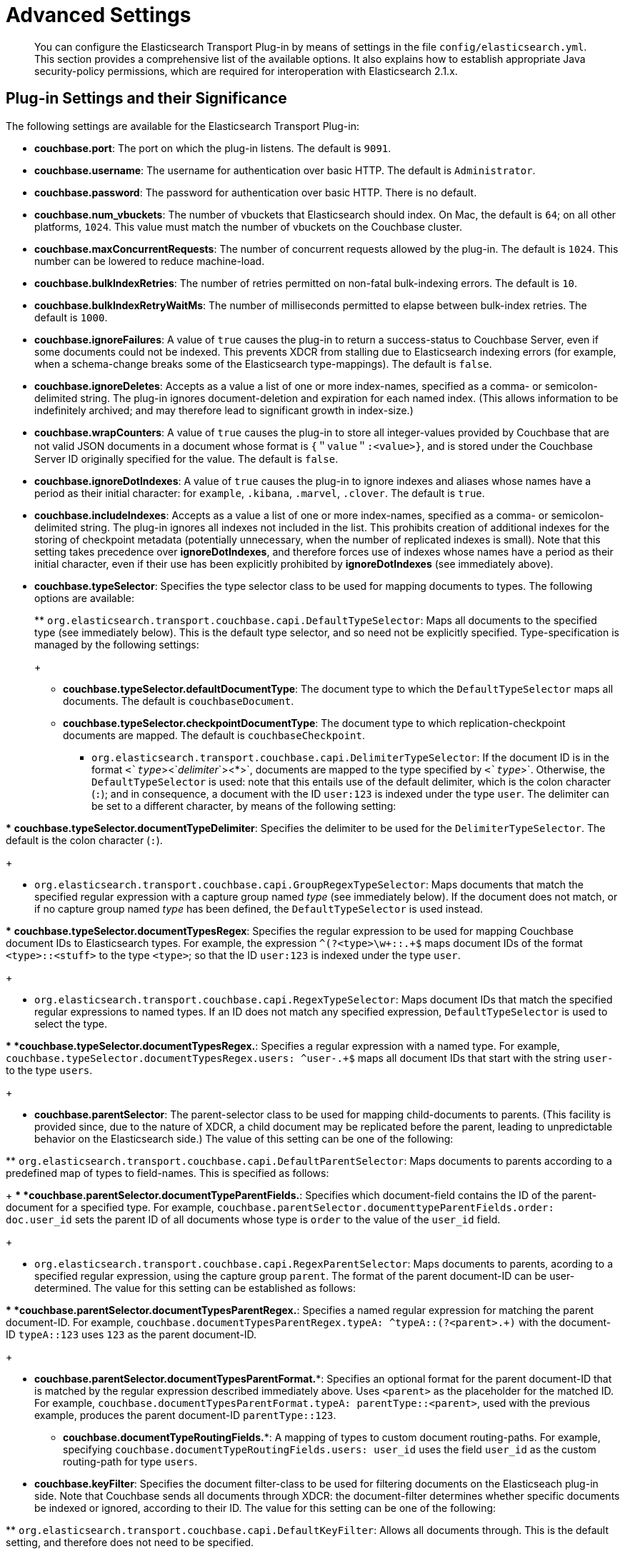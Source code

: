 [#topic1645]
= Advanced Settings

[abstract]
You can configure the Elasticsearch Transport Plug-in by means of settings in the file `config/elasticsearch.yml`.
This section provides a comprehensive list of the available options.
It also explains how to establish appropriate Java security-policy permissions, which are required for interoperation with Elasticsearch 2.1.x.

== Plug-in Settings and their Significance

The following settings are available for the Elasticsearch Transport Plug-in:

* *couchbase.port*: The port on which the plug-in listens.
The default is `9091`.
+
{blank}

* *couchbase.username*: The username for authentication over basic HTTP.
The default is `Administrator`.
+
{blank}

* *couchbase.password*: The password for authentication over basic HTTP.
There is no default.
+
{blank}

* *couchbase.num_vbuckets*: The number of vbuckets that Elasticsearch should index.
On Mac, the default is `64`; on all other platforms, `1024`.
This value must match the number of vbuckets on the Couchbase cluster.
+
{blank}

* *couchbase.maxConcurrentRequests*: The number of concurrent requests allowed by the plug-in.
The default is `1024`.
This number can be lowered to reduce machine-load.
+
{blank}

* *couchbase.bulkIndexRetries*: The number of retries permitted on non-fatal bulk-indexing errors.
The default is `10`.
+
{blank}

* *couchbase.bulkIndexRetryWaitMs*: The number of milliseconds permitted to elapse between bulk-index retries.
The default is `1000`.
+
{blank}

* *couchbase.ignoreFailures*: A value of `true` causes the plug-in to return a success-status to Couchbase Server, even if some documents could not be indexed.
This prevents XDCR from stalling due to Elasticsearch indexing errors (for example, when a schema-change breaks some of the Elasticsearch type-mappings).
The default is `false`.
+
{blank}

* *couchbase.ignoreDeletes*: Accepts as a value a list of one or more index-names, specified as a comma- or semicolon-delimited string.
The plug-in ignores document-deletion and expiration for each named index.
(This allows information to be indefinitely archived; and may therefore lead to significant growth in index-size.)
+
{blank}

* *couchbase.wrapCounters*: A value of `true` causes the plug-in to store all integer-values provided by Couchbase that are not valid JSON documents in a document whose format is `{＂value＂:<value>}`, and is stored under the Couchbase Server ID originally specified for the value.
The default is `false`.
+
{blank}

* *couchbase.ignoreDotIndexes*: A value of `true` causes the plug-in to ignore indexes and aliases whose names have a period as their initial character: for `example`, `.kibana`, `.marvel`, `.clover`.
The default is `true`.
+
{blank}

* *couchbase.includeIndexes*: Accepts as a value a list of one or more index-names, specified as a comma- or semicolon-delimited string.
The plug-in ignores all indexes not included in the list.
This prohibits creation of additional indexes for the storing of checkpoint metadata (potentially unnecessary, when the number of replicated indexes is small).
Note that this setting takes precedence over *ignoreDotIndexes*, and therefore forces use of indexes whose names have a period as their initial character, even if their use has been explicitly prohibited by *ignoreDotIndexes* (see immediately above).
+
{blank}

* *couchbase.typeSelector*: Specifies the type selector class to be used for mapping documents to types.
The following options are available:
+
{blank}
 ** `org.elasticsearch.transport.couchbase.capi.DefaultTypeSelector`: Maps all documents to the specified type (see immediately below).
This is the default type selector, and so need not be explicitly specified.
Type-specification is managed by the following settings:
+
{blank}
  *** *couchbase.typeSelector.defaultDocumentType*: The document type to which the `DefaultTypeSelector` maps all documents.
The default is `couchbaseDocument`.
+
{blank}

  *** *couchbase.typeSelector.checkpointDocumentType*: The document type to which replication-checkpoint documents are mapped.
The default is `couchbaseCheckpoint`.
+
{blank}

 ** `org.elasticsearch.transport.couchbase.capi.DelimiterTypeSelector`: If the document ID is in the format `<`_type_`><`_delimiter_`><*>`, documents are mapped to the type specified by `<`_type_`>`.
Otherwise, the `DefaultTypeSelector` is used: note that this entails use of the default delimiter, which is the colon character (`:`); and in consequence, a document with the ID `user:123` is indexed under the type `user`.
The delimiter can be set to a different character, by means of the following setting:

{blank}

{blank}
  *** *couchbase.typeSelector.documentTypeDelimiter*: Specifies the delimiter to be used for the `DelimiterTypeSelector`.
The default is the colon character (`:`).
+
{blank}

 ** `org.elasticsearch.transport.couchbase.capi.GroupRegexTypeSelector`: Maps documents that match the specified regular expression with a capture group named _type_ (see immediately below).
If the document does not match, or if no capture group named _type_ has been defined, the `DefaultTypeSelector` is used instead.

{blank}

{blank}
  *** *couchbase.typeSelector.documentTypesRegex*: Specifies the regular expression to be used for mapping Couchbase document IDs to Elasticsearch types.
For example, the expression `^(?<type>\w+::.+$` maps document IDs of the format `<type>::<stuff>` to the type `<type>`; so that the ID `user:123` is indexed under the type `user`.
+
{blank}

 ** `org.elasticsearch.transport.couchbase.capi.RegexTypeSelector`: Maps document IDs that match the specified regular expressions to named types.
If an ID does not match any specified expression, `DefaultTypeSelector` is used to select the type.

{blank}

{blank}
  *** *couchbase.typeSelector.documentTypesRegex.**: Specifies a regular expression with a named type.
For example, `couchbase.typeSelector.documentTypesRegex.users: ^user-.+$` maps all document IDs that start with the string `user-` to the type `users`.
+
{blank}

* *couchbase.parentSelector*: The parent-selector class to be used for mapping child-documents to parents.
(This facility is provided since, due to the nature of XDCR, a child document may be replicated before the parent, leading to unpredictable behavior on the Elasticsearch side.) The value of this setting can be one of the following:

{blank}
 ** `org.elasticsearch.transport.couchbase.capi.DefaultParentSelector`: Maps documents to parents according to a predefined map of types to field-names.
This is specified as follows:
+
{blank}
  *** *couchbase.parentSelector.documentTypeParentFields.**: Specifies which document-field contains the ID of the parent-document for a specified type.
For example, `couchbase.parentSelector.documenttypeParentFields.order: doc.user_id` sets the parent ID of all documents whose type is `order` to the value of the `user_id` field.
+
{blank}

 ** `org.elasticsearch.transport.couchbase.capi.RegexParentSelector`: Maps documents to parents, acording to a specified regular expression, using the capture group `parent`.
The format of the parent document-ID can be user-determined.
The value for this setting can be established as follows:

{blank}
  *** *couchbase.parentSelector.documentTypesParentRegex.**: Specifies a named regular expression for matching the parent document-ID.
For example, `couchbase.documentTypesParentRegex.typeA: ^typeA::(?<parent>.+)` with the document-ID `typeA::123` uses `123` as the parent document-ID.
+
{blank}

  *** *couchbase.parentSelector.documentTypesParentFormat.**: Specifies an optional format for the parent document-ID that is matched by the regular expression described immediately above.
Uses `<parent>` as the placeholder for the matched ID.
For example, `couchbase.documentTypesParentFormat.typeA: parentType::<parent>`, used with the previous example, produces the parent document-ID `parentType::123`.
+
{blank}

* *couchbase.documentTypeRoutingFields.**: A mapping of types to custom document routing-paths.
For example, specifying `couchbase.documentTypeRoutingFields.users: user_id` uses the field `user_id` as the custom routing-path for type `users`.

{blank}

* *couchbase.keyFilter*: Specifies the document filter-class to be used for filtering documents on the Elasticseach plug-in side.
Note that Couchbase sends all documents through XDCR: the document-filter determines whether specific documents be indexed or ignored, according to their ID.
The value for this setting can be one of the following:

{blank}
 ** `org.elasticsearch.transport.couchbase.capi.DefaultKeyFilter`: Allows all documents through.
This is the default setting, and therefore does not need to be specified.
+
{blank}

 ** `org.elasticsearch.transport.couchbase.capi.RegexKeyFilter`: Allows documents through, or disallows, based on a regular expression that is specified by means of the following settings:
+
{blank}
  *** *couchbase.keyFilter.type*: Specifies whether the filter includes or excludes the matched documents.
Value can be either `include` or `exclude`.
If include, only documents with IDs that match one of the regular expressions are indexed.
If exclude, only documents that _do not match any_ of the regular expressions are indexed.
+
{blank}

  *** *couchbase.keyFilter.keyFiltersRegex.**: Specifies one or more regular expressions to be matched against the document ID, before indexing occurs in Elasticsearch.
For example, `couchbase.keyFilter.type: exclude + couchbase.keyFilter.keyFiltersRegex.temp: ^temp.*$` causes the plug-in to ignore each document whose ID commences with `temp`.

== Java Security-Policy Permissions

The Elasticsearch Transport Plug-in works with Elasticsearch 2.1.x only if the system’s default `java.policy` file is appropriately edited.
The file is located in the directory `%JAVA_HOME%/jre/lib/security`.
The file can be edited either directly, or by means of the `policytool` utility, located in the directory `%JAVA_HOME%/bin`.
Note that for either procedure, root permissions are required.

If editing the policy directly, add the following to the end of the file:

----
grant codeBase "file:/<path to transport-couchbase plug-in install directory>/*" {
    permission javax.security.auth.AuthPermission "modifyPrincipals";
    permission javax.security.auth.AuthPermission "modifyPrivateCredentials";
    permission javax.security.auth.AuthPermission "setReadOnly";
    permission java.lang.RuntimePermission "setContextClassLoader";
    permission java.net.SocketPermission "*", "listen,resolve";
    permission java.lang.reflect.ReflectPermission "suppressAccessChecks";
};
----

Include, as indicated above, the appropriate path for the directory where the plug-in was installed.
For example, if Elasticsearch was installed as a `deb/rpm` package on Linux, this path would be `file: /usr/share/elasticsearch/plugins/transport-couchbase/*`.
Note the trailing asterisk, which specifies that the policy applies to all files in the directory.

If using `policytool`, start it at the command line, specifying the policy file-location as follows:

----
$JAVA_HOME/bin/policytool -file $JAVA_HOME/jre/lib/security/java.policy
----

When the applet-window appears, verify that the policy-file displayed in the upper editable text field is the one you intend to edit:

[#policyToolInitial]
image::policyToolInitial.png[,480,align=left]

To add the required security-settings, left-click on the btn:[Add Policy Entry] button.
The [.uicontrol]*Policy Entry* window now appears:

[#policyToolPolicyEnter01]
image::policyToolPolicyEnter01.png[,480,align=left]

Left-click on the btn:[Add Permission] button.
The [.uicontrol]*Permissions* dialog appears

[#policyToolFirstEntry]
image::policyToolFirstEntry.png[,480,align=left]

This dialog will now be used to add each of the required permissions.
Proceed as follows:

. Open the [.uicontrol]*Permission* drop-down menu, and select [.uicontrol]*AuthPermission*:
+
[#policyToolAuthPermission]
image::policyToolAuthPermission.png[,480,align=left]

. Open the [.uicontrol]*Target Name* drop-down menu, and select [.uicontrol]*modifyPrincipals*.
+
[#policyToolModifyPrincipals]
image::policyToolModifyPrincipals.png[,480,align=left]

. Left-click the btn:[OK] button.
+
[#policyToolClickOK]
image::policyToolClickOK.png[,320,align=left]
+
{blank}
+
The [.uicontrol]*Policy Entry* dialog now appears as follows:
+
{blank}
+
[#policyToolpolicyEntryFirstEntry]
image::policyToolpolicyEntryFirstEntry.png[,360,align=left]

{blank}

From the [.uicontrol]*Permission* drop-down menu, select [.uicontrol]*AuthPermission*; and from the [.uicontrol]*Target Name*, select [.uicontrol]*modifyPrivateCredentials*.
Then, left-click the btn:[OK] button.

From the [.uicontrol]*Permission* drop-down menu, select [.uicontrol]*AuthPermission*; and from the [.uicontrol]*Target Name*, select [.uicontrol]*setReadOnly*.
Then, left-click the btn:[OK] button.

From the [.uicontrol]*Permission* drop-down menu, select [.uicontrol]*RuntimePermission*; and from the [.uicontrol]*Target Name*, select [.uicontrol]*setContextClassLoader*.
Then, left-click the btn:[OK] button.

From the [.uicontrol]*Permission* drop-down menu, select [.uicontrol]*SocketPermission*.
Then, in the [.uicontrol]*Target Name* textbox, type and asterisk.
Then, from the [.uicontrol]*Actions*, drop-down menu, select first [.uicontrol]*listen*; and secondly [.uicontrol]*resolve*.
The [.uicontrol]*Permissions* dialog now appears as follows:

[#policyToolSocketPermission]
image::policyToolSocketPermission.png[,480,align=left]

Left-click the btn:[OK] button.

From the [.uicontrol]*Permission* drop-down menu, select [.uicontrol]*ReflectPermission*; and from the [.uicontrol]*Target Name*, select [.uicontrol]*suppressAccessChecks*.
Then, left-click the btn:[OK] button.

The [.uicontrol]*Policy Tool* and [.uicontrol]*Policy Entry* dialog now appear as follows:

[#policyTooldone]
image::policyTooldone.png[,480,align=left]

== Couchbase Document Expiration

If the Couchbase _document expiration_ feature (whereby documents are set to expire after a specified period) is used on documents to be replicated to Elasticsearch, the corresponding feature must be enabled in the Elasticsearch mapping.
(The feature is disabled by default, since some cost is associated with its use.)

For details, see https://www.elastic.co/guide/en/elasticsearch/reference/2.0/mapping-ttl-field.html[_ttl field], in the online Elasticsearch documentation.
